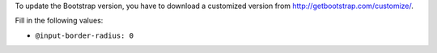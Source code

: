 To update the Bootstrap version, you have to download a customized version from http://getbootstrap.com/customize/.

Fill in the following values:

- ``@input-border-radius: 0``